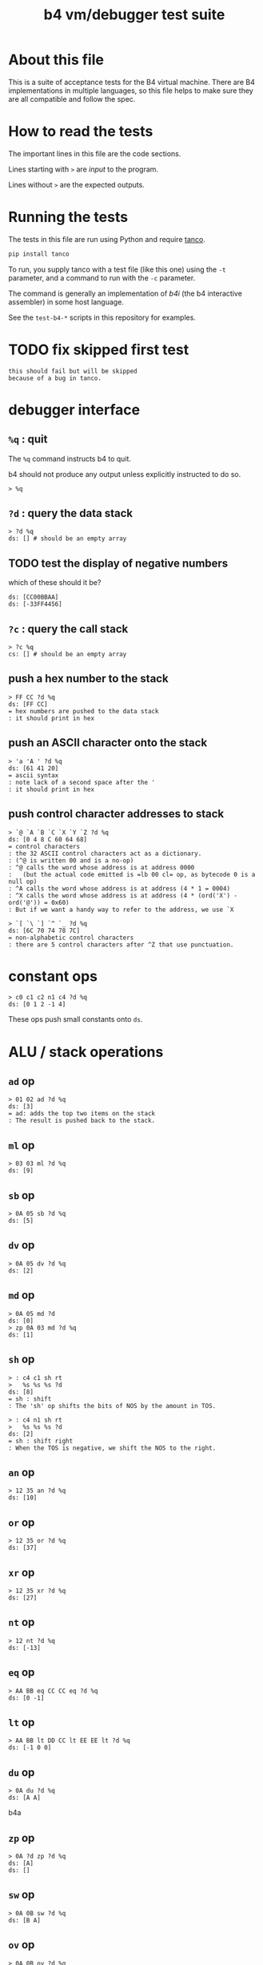 #+title: b4 vm/debugger test suite

* About this file
This is a suite of acceptance tests for the B4 virtual machine.
There are B4 implementations in multiple languages, so this file
helps to make sure they are all compatible and follow the spec.

* How to read the tests

The important lines in this file are the code sections.

Lines starting with =>= are /input/ to the program.

Lines without =>= are the expected outputs.

* Running the tests

The tests in this file are run using Python and require [[https://github.com/tangentcode/tanco][tanco]].

#+begin_src bash
pip install tanco
#+end_src

To run, you supply tanco with a test file (like this one) using
the =-t= parameter, and a command to run with the =-c= parameter.

The command is generally an implementation of [[docs/b4i.org][b4i]] (the b4
interactive assembler) in some host language.

See the =test-b4-*= scripts in this repository for examples.


* TODO fix skipped first test
#+name: shouldfail
#+begin_src b4a
  this should fail but will be skipped
  because of a bug in tanco.
#+end_src


* debugger interface
** =%q= : quit

The =%q= command instructs b4 to quit.

b4 should not produce any output unless explicitly instructed to do so.

#+name: io.%q
#+begin_src b4a
> %q
#+end_src

** =?d= : query the data stack
#+name: io.?d
#+begin_src b4a
> ?d %q
ds: [] # should be an empty array
#+end_src

** TODO test the display of negative numbers

which of these should it be?

: ds: [CC00BBAA]
: ds: [-33FF4456]


** =?c= : query the call stack
#+name: io.?c
#+begin_src b4a
> ?c %q
cs: [] # should be an empty array
#+end_src

** push a hex number to the stack
#+name: io.hex
#+begin_src b4a
> FF CC ?d %q
ds: [FF CC]
= hex numbers are pushed to the data stack
: it should print in hex
#+end_src
** push an ASCII character onto the stack
#+name: io.ascii
#+begin_src b4a
> 'a 'A ' ?d %q
ds: [61 41 20]
= ascii syntax
: note lack of a second space after the '
: it should print in hex
#+end_src
** push control character addresses to stack
#+name: io.ctrl
#+begin_src b4a
> `@ `A `B `C `X `Y `Z ?d %q
ds: [0 4 8 C 60 64 68]
= control characters
: the 32 ASCII control characters act as a dictionary.
: (^@ is written 00 and is a no-op)
: ^@ calls the word whose address is at address 0000
:   (but the actual code emitted is =lb 00 cl= op, as bytecode 0 is a null op)
: ^A calls the word whose address is at address (4 * 1 = 0004)
: ^X calls the word whose address is at address (4 * (ord('X') - ord('@')) = 0x60)
: But if we want a handy way to refer to the address, we use `X
#+end_src

#+name: io.ctrl2
#+begin_src b4a
> `[ `\ `] `^ `_ ?d %q
ds: [6C 70 74 78 7C]
= non-alphabetic control characters
: there are 5 control characters after ^Z that use punctuation.
#+end_src
* constant ops
#+name: op.c
#+begin_src b4a
  > c0 c1 c2 n1 c4 ?d %q
  ds: [0 1 2 -1 4]
#+end_src

These ops push small constants onto =ds=.

* ALU / stack operations
** =ad= op
#+name: op.ad
#+begin_src b4a
> 01 02 ad ?d %q
ds: [3]
= ad: adds the top two items on the stack
: The result is pushed back to the stack.
#+end_src
** =ml= op
#+name: op.ml
#+begin_src b4a
> 03 03 ml ?d %q
ds: [9]
#+end_src
** =sb= op
#+name: io.math
#+begin_src b4a
> 0A 05 sb ?d %q
ds: [5]
#+end_src

** =dv= op
#+name: math.dv
#+begin_src b4a
> 0A 05 dv ?d %q
ds: [2]
#+end_src
** =md= op
#+name: math.md
#+begin_src b4a
> 0A 05 md ?d
ds: [0]
> zp 0A 03 md ?d %q
ds: [1]
#+end_src
** =sh= op
#+name: math.sh
#+begin_src b4a
  > : c4 c1 sh rt
  >   %s %s %s ?d
  ds: [8]
  = sh : shift
  : The 'sh' op shifts the bits of NOS by the amount in TOS.
#+end_src

#+name: math.shr
#+begin_src b4a
  > : c4 n1 sh rt
  >   %s %s %s ?d
  ds: [2]
  = sh : shift right
  : When the TOS is negative, we shift the NOS to the right.
#+end_src

** =an= op
#+name: math.an
#+begin_src b4a
> 12 35 an ?d %q
ds: [10]
#+end_src

** =or= op
#+name: math.or
#+begin_src b4a
> 12 35 or ?d %q
ds: [37]
#+end_src

** =xr= op
#+name: math.xr
#+begin_src b4a
> 12 35 xr ?d %q
ds: [27]
#+end_src

** =nt= op
#+name: math.nt
#+begin_src b4a
> 12 nt ?d %q
ds: [-13]
#+end_src

** =eq= op
#+name: math.eq
#+begin_src b4a
> AA BB eq CC CC eq ?d %q
ds: [0 -1]
#+end_src

** =lt= op
#+name: op.lt
#+begin_src b4a
> AA BB lt DD CC lt EE EE lt ?d %q
ds: [-1 0 0]
#+end_src

** =du= op
#+name: op.du
#+begin_src b4a
> 0A du ?d %q
ds: [A A]
#+end_src b4a
** =zp= op
#+name: op.zp
#+begin_src b4a
> 0A ?d zp ?d %q
ds: [A]
ds: []
#+end_src
** =sw= op
#+name: io.sw
#+begin_src b4a
> 0A 0B sw ?d %q
ds: [B A]
#+end_src
** =ov= op
#+name: op.ov
#+begin_src b4a
> 0A 0B ov ?d %q
ds: [A B A]
#+end_src
** =cd= and =dc= ops
#+name: op.cd-dc
#+begin_src b4a
> 0A dc ?d ?c
ds: []
cs: [A]
> cd ?d ?c %q
ds: [A]
cs: []
#+end_src

* batch memory access from debugger
** =?<addr>= inspect memory at address
#+name: b4i.mem-show
#+begin_src b4a
> ?100 %q
.. .. .. .. .. .. .. .. .. .. .. .. .. .. .. .. # 16 0 bytes
#+end_src
** =:<addr>= assemble to memory at address
#+name: b4i.mem-write
#+begin_src b4a
> ?100
.. .. .. .. .. .. .. .. .. .. .. .. .. .. .. ..
> :100 00 AA BB CC
> ?100 %q
.. AA BB CC .. .. .. .. .. .. .. .. .. .. .. ..
#+end_src


* memory operations

** TODO test that %C clears memory and stacks
** =wi= : write int32 to address

=wi= writes a 32-bit integer to memory.

#+name: io.wi
#+begin_src b4a
> %C
> AABBCCDD 0100 wi
> ?100 %q
DD CC BB AA .. .. .. .. .. .. .. .. .. .. .. .. # 16 0 bytes
#+end_src

** =wb= : write byte to address

=wb= writes a single byte:

#+name: io.wb
#+begin_src b4a
> %C
> AABBCCDD 0100 wb
> ?100 %q
DD .. .. .. .. .. .. .. .. .. .. .. .. .. .. .. # 16 0 bytes
#+end_src

** =ri= : read int32 from address

#+name: op.ri
#+begin_src b4a
> :100 AA BB CC 00
> ?100
AA BB CC .. .. .. .. .. .. .. .. .. .. .. .. ..
> 0100 ri ?d %q
ds: [CCBBAA]
#+end_src
** =rb= : read byte from address

=rb= reads a byte

#+name: op.rb
#+begin_src b4a
> :100 AA BB 00 77
> ?100
AA BB .. +W .. .. .. .. .. .. .. .. .. .. .. ..
> 0100 ri ?d %q
ds: [7700BBAA]
#+end_src

** =rs= : read signed byte from address
#+name: op.rs
#+begin_src b4a
  > :A 7F :B FF
  > :R @A rs @B rs rt
  > ^R ?d %q
  ds: [7F -1]
#+end_src




* register ops

** =@R= and =!R= : read and write registers
*** assembler:
#+name: op.rr-wr.runtime
#+begin_src b4a
  > :100 lb 12 !X @X c1 +X @X
  > %s ?d
  ds: [12]
  > %s ?d ?X  # !X
  ds: []
  00000012
  > %s ?d ?X  # @X
  ds: [12]
  00000012
  > %s %s ?d ?X  # c1 +X
  ds: [12 12]
  00000013
  > %s ?d ?X # @X
  ds: [12 12 13]
  00000013
  > %q
#+end_src

*** interactively:
#+name: op.rr-wr
#+begin_src b4a
> 12345678 !X ?d
ds: []
> @X ?d %q
ds: [12345678]
#+end_src

** =+R= : stream via register

The =+= ops take a value off the stack and add it to a register,
pushing the value of the register *before* the addition onto the data stack.
You can use this to treat the register as a cursor through a string or array of values.

#+name: op.plus-x
#+begin_src b4a
> 11223344 !X
> 04 +X 02 +X @X ?d %q
ds: [11223344 11223348 1122334A]
#+end_src


* debugger commands: stepping
** =?i= : query instruction pointer

=?i= queries the instruction pointer. it should print in hex

#+name: dbg.?i
#+begin_src b4a
> ?i %q
ip: 100
#+end_src
** =%s= : step command

Stepping increments the instruction pointer.

#+name: dbg.%s
#+begin_src b4a
> ?i %s ?i %q
ip: 100
ip: 101
#+end_src

* sequence ops
** TODO =..= (zero) is no-op
** load ops

The following operations load values into ram from the bytes following the
instruction pointer.

*** =li= op
#+name: op.li
#+begin_src b4a
  > :100 li 44 33 22 11 li FF FF FF FF rt
  > %s %s ?d %q
  ds: [11223344 -1]
#+end_src
*** =lb= op
#+name: op.seq.lb
#+begin_src b4a
> :100 lb AB
> ?100
lb AB .. .. .. .. .. .. .. .. .. .. .. .. .. ..
> ?d
ds: [] # it should not be on the stack YET
> %s ?d ?i %q
ds: [AB]
ip: 102
= lb: load byte
: lb loads a byte from memory at runtime.
: we never needed it before because our debug shell
: is pushing numbers directly to the stack
#+end_src
*** =lb= : load a byte
#+name: op.lb
#+begin_src b4a
  > :L lb 7F lb FF rt
  > ^L ?d %q
  ds: [7F FF]
#+end_src
*** =ls= : load signed byte
#+name: op.ls
#+begin_src b4a
  > :L ls 7F ls FF rt
  > ^L ?d %q
  ds: [7F -1]
#+end_src

** =hp= : hop
Hop is a small relative jump. It takes a signed 8-bit int as a parameter, and can thus move the instruction pointer forward up to 127 bytes, or backwards up to 128 bytes.

*** forward
#+name: op.hp.forward
#+begin_src b4a
> :100 hp 05
> ?i %s ?i %q
ip: 100
ip: 105
#+end_src
*** forward max
#+name: op.hp.forward-max
#+begin_src b4a
> :100 hp 7F
> %s ?i %q
ip: 17F
#+end_src
*** forward wrap
here we set the high bit so it's the same as negative 1.
(but then that puts us at address 00FF, which is too small so we clamp to 0100 and then we have an infinite loop)
#+name: op.hp.forward-wrap
#+begin_src b4a
> :100 hp 80
> %s ?i %q
ip: 100
#+end_src

*** backward
#+name: op.hp.backward
#+begin_src b4a
> :100 .. .. .. hp -3
> %s %s %s ?i %s ?i %q
ip: 103
ip: 100
#+end_src
*** backward (and out of bounds)
#+name: op.hp.backward-oob
#+begin_src b4a
> :100 hp -5
> %s ?i %q
ip: 100
#+end_src
*** zero?
This causes an infinite loop.
#+name: op.hp.zero
#+begin_src b4a
> :100 hp 00
> %s ?i %q
ip: 100
#+end_src
** =h0= hop if 0

=h0= is the same as =hp= but conditional.

It pops a value off the data stack, and only hops if the value is 0.

*** when 0
We push 0 to the stack and then step, so we should jump to address $0123
#+name: op.h0.when0
#+begin_src b4a
> :100 h0 23
> 00 %s ?i %q
ip: 123
#+end_src
*** when 1
Here the hop is not taken, but we still skip over the argument.
#+name: op.h0.when1
#+begin_src b4a
> :100 h0 23
> 01 %s ?i %q
ip: 102
#+end_src

** =jm= jump

=jm= is an unconditional jump to a 4-byte address.

#+name: op.jm
#+begin_src b4a
> :100 jm 78 56 34 12
> %s ?i %q
ip: 12345678
#+end_src

** =cl= call

=cl= is the same as =jm= but also pushes a return address to the control stack.

Note that the instruction pointer is incremented by 5 first, to skip over the =cl= op itself, plus its 4-byte argument.

#+name: op.cl
#+begin_src b4a
> :100 cl 78 56 34 12
> %s ?i ?c %q
ip: 12345678
cs: [105]
#+end_src

** =rt= return

In general, =rt= is used to return control from a called function.

The actual mechanism is a jump to an address popped from the control stack.

To simplify this test, we simply push the address we want to the control stack ourselves.

#+name: op.rt
#+begin_src b4a
> :100 rt
> 1234 dc ?i ?c %s ?i ?c %q
ip: 100
cs: [1234]
ip: 1234
cs: []
#+end_src

** =rt= dynamic call caveat

Here's a small catch for the "dynamic call" technique used in the previous test.

It =only= comes into play when using the "calculator mode".

Note that in the previous test, we used =%s= to trigger a step. This
reads an instruction from RAM[ip] and then causes the instruction pointer to increment.

If we had simply invoked =rt= directly using the "calculator", no "step" has occurred, and so the address would be off by one.

In general, it probably just doesn't make sense to use control flow ops from the "calculator" outside of testing.

#+name: op.rt.b4i
#+begin_src b4a
> 1234 dc ?i ?c rt ?i ?c %q
ip: 100
cs: [1234]
ip: 1233
cs: []
#+end_src

** =nx= next

This is probably the most complicated operation.

It's intended for loops where you do something a fixed number of times.

An integer counter is stored on the control stack. Every time =nx= is run,
the counter is decremented. A hop is triggered when the result is
/not/ zero, so that the loop continues until the countdown reaches 0.

On the step where it does reach zero, the counter is dropped.

In this test, we loop back to the starting address twice, and then proceed.

#+name: op.nx
#+begin_src b4a
> :100 nx 00
> 2 dc
> ?c ?i
cs: [2]
ip: 100
> %s ?c ?i
cs: [1]
ip: 100
> %s ?c ?i
cs: []
ip: 102
> %s ?c ?i
cs: []
ip: 103
> %q
#+end_src

* =io= op

** 'e for emit

This should emit a single character.

While running in the b4i interpreter, it should buffer the output until the end of line is received.

#+name: op.io.e
#+begin_src b4a
> 'h 'e io 'i 'e io %q
hi
#+end_src

* debugger commands: registers

** =:R= : point register at current assembly address
#+name: ctrl.e
#+begin_src b4a
  > :E lb 'e io rt
  > 'o ^E 'k ^E
  ok
  > %q
#+end_src

** =?R= : show contents of register R
#+name: here
#+begin_src b4a
  > ?E                # by default, most registers are blank
  00000000
  > ?_                # but "here" pointer is set to $100=256
  00000100
  > :E lb 'e io rt    # assemble "emit"
  > ?E                # now ^E should be assigned
  00000100
  > ?_ %q             # and ^_ should reflect the 4 bytes we assembled
  00000104
#+end_src

* assembler macros
** =@lbl= and =!lbl= : get/set address (b4a)
#+name: b4a.getset
#+begin_src b4a
  > :int 04 03 02 01
  > :get @int rt
  > :set !int rt
  > get ?d
  ds: [1020304]
  > 5 set get ?d %q
  ds: [1020304 5]
#+end_src

These are macros. They emit a =li= op, followed by the address, then either =ri= or =wi=.

** string literals
*** ="abc"= : raw string
#+name: b4a.string.raw
#+begin_src b4a
> :100 "abc"
> ?100 %q
+A +B +C .. .. .. .. .. .. .. .. .. .. .. .. ..
#+end_src

*** =."abc"= : length-prefixed string
#+name: b4a.string.len-prefixed
#+begin_src b4a
> :100 ."abc"
> ?100 %q
^C +A +B +C .. .. .. .. .. .. .. .. .. .. .. ..
#+end_src

* TODO [0/2] system ops (how to test these?)
** TODO =db=  triggers the debugger
** TODO =hl=  halts the virtual machine
